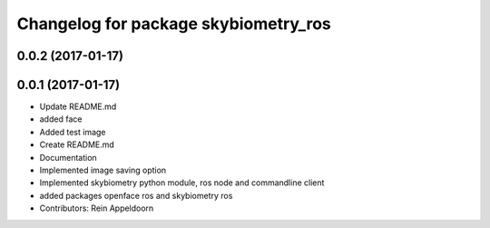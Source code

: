 ^^^^^^^^^^^^^^^^^^^^^^^^^^^^^^^^^^^^^
Changelog for package skybiometry_ros
^^^^^^^^^^^^^^^^^^^^^^^^^^^^^^^^^^^^^

0.0.2 (2017-01-17)
------------------

0.0.1 (2017-01-17)
------------------
* Update README.md
* added face
* Added test image
* Create README.md
* Documentation
* Implemented image saving option
* Implemented skybiometry python module, ros node and commandline client
* added packages openface ros and skybiometry ros
* Contributors: Rein Appeldoorn
